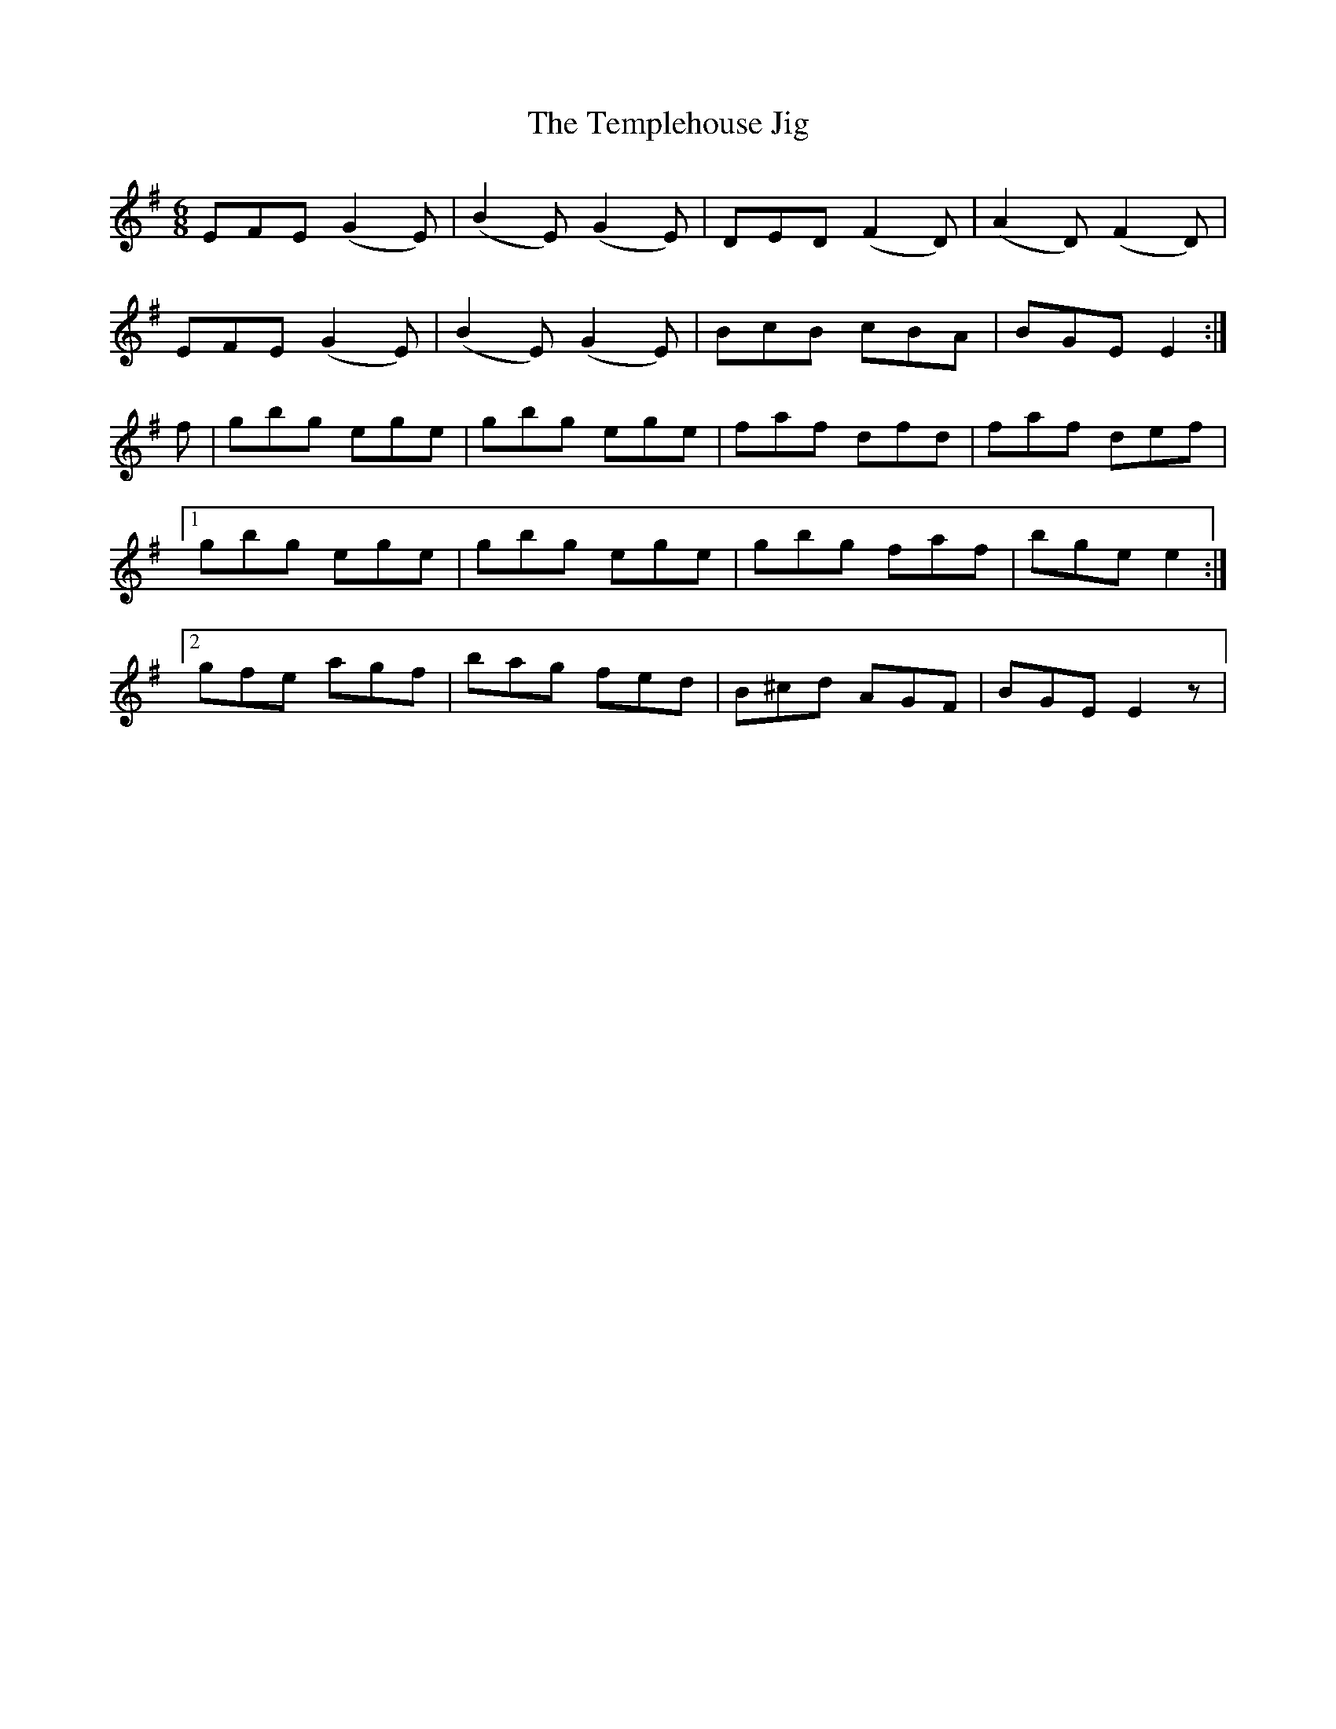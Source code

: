 X:756
T:Templehouse Jig, The
R:jig
N:"2nd Setting" "Collected by J. O'Neill"
B:O'Neill's 756
M:6/8
L:1/8
K:Em
EFE (G2 E) | (B2 E) (G2 E) | DED (F2 D) | (A2 D) (F2 D) |
EFE (G2 E) | (B2 E) (G2 E) | BcB cBA | BGE E2 :|
f | gbg ege | gbg ege | faf dfd | faf def |
[1 gbg ege | gbg ege |gbg faf | bge e2 :|
[2 gfe agf | bag fed | B^cd AGF|BGE E2z |
